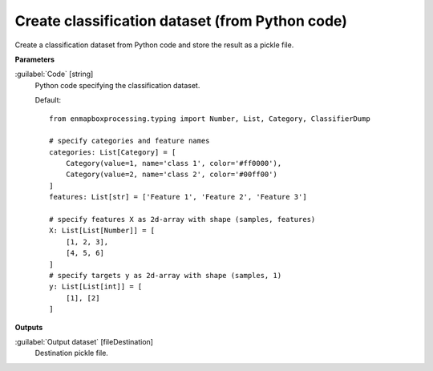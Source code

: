 .. _Create classification dataset (from Python code):

************************************************
Create classification dataset (from Python code)
************************************************

Create a classification dataset from Python code and store the result as a pickle file.

**Parameters**


:guilabel:`Code` [string]
    Python code specifying the classification dataset.

    Default::

        from enmapboxprocessing.typing import Number, List, Category, ClassifierDump
        
        # specify categories and feature names
        categories: List[Category] = [
            Category(value=1, name='class 1', color='#ff0000'),
            Category(value=2, name='class 2', color='#00ff00')
        ]
        features: List[str] = ['Feature 1', 'Feature 2', 'Feature 3']
        
        # specify features X as 2d-array with shape (samples, features)
        X: List[List[Number]] = [
            [1, 2, 3],
            [4, 5, 6]
        ]
        # specify targets y as 2d-array with shape (samples, 1)
        y: List[List[int]] = [
            [1], [2]
        ]
        
**Outputs**


:guilabel:`Output dataset` [fileDestination]
    Destination pickle file.

